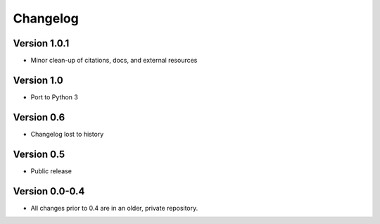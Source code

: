 .. _changelog:

*********
Changelog
*********

Version 1.0.1
-------------

- Minor clean-up of citations, docs, and external resources

Version 1.0
-----------

- Port to Python 3

Version 0.6
-----------

- Changelog lost to history

Version 0.5
-----------

- Public release

Version 0.0-0.4
---------------

- All changes prior to 0.4 are in an older, private repository.
